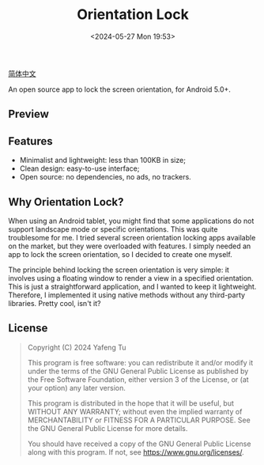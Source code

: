 #+title: Orientation Lock
#+date: <2024-05-27 Mon 19:53>

[[./README_zh_CN.org][简体中文]]

An open source app to lock the screen orientation, for Android 5.0+.

** Preview

#+attr_org: :width 300px
#+attr_html: :width 50% :align center :style max-width:300px;border-radius:8px;
[[file:art/screenshot01_en.png]]

** Features

- Minimalist and lightweight: less than 100KB in size;
- Clean design: easy-to-use interface;
- Open source: no dependencies, no ads, no trackers.

** Why Orientation Lock?

When using an Android tablet, you might find that some applications do not support landscape mode or specific orientations. This was quite troublesome for me. I tried several screen orientation locking apps available on the market, but they were overloaded with features. I simply needed an app to lock the screen orientation, so I decided to create one myself.

The principle behind locking the screen orientation is very simple: it involves using a floating window to render a view in a specified orientation. This is just a straightforward application, and I wanted to keep it lightweight. Therefore, I implemented it using native methods without any third-party libraries. Pretty cool, isn't it?

** License

#+begin_quote
Copyright (C) 2024 Yafeng Tu

This program is free software: you can redistribute it and/or modify
it under the terms of the GNU General Public License as published by
the Free Software Foundation, either version 3 of the License, or
(at your option) any later version.

This program is distributed in the hope that it will be useful,
but WITHOUT ANY WARRANTY; without even the implied warranty of
MERCHANTABILITY or FITNESS FOR A PARTICULAR PURPOSE.  See the
GNU General Public License for more details.

You should have received a copy of the GNU General Public License
along with this program.  If not, see <https://www.gnu.org/licenses/>.
#+end_quote
